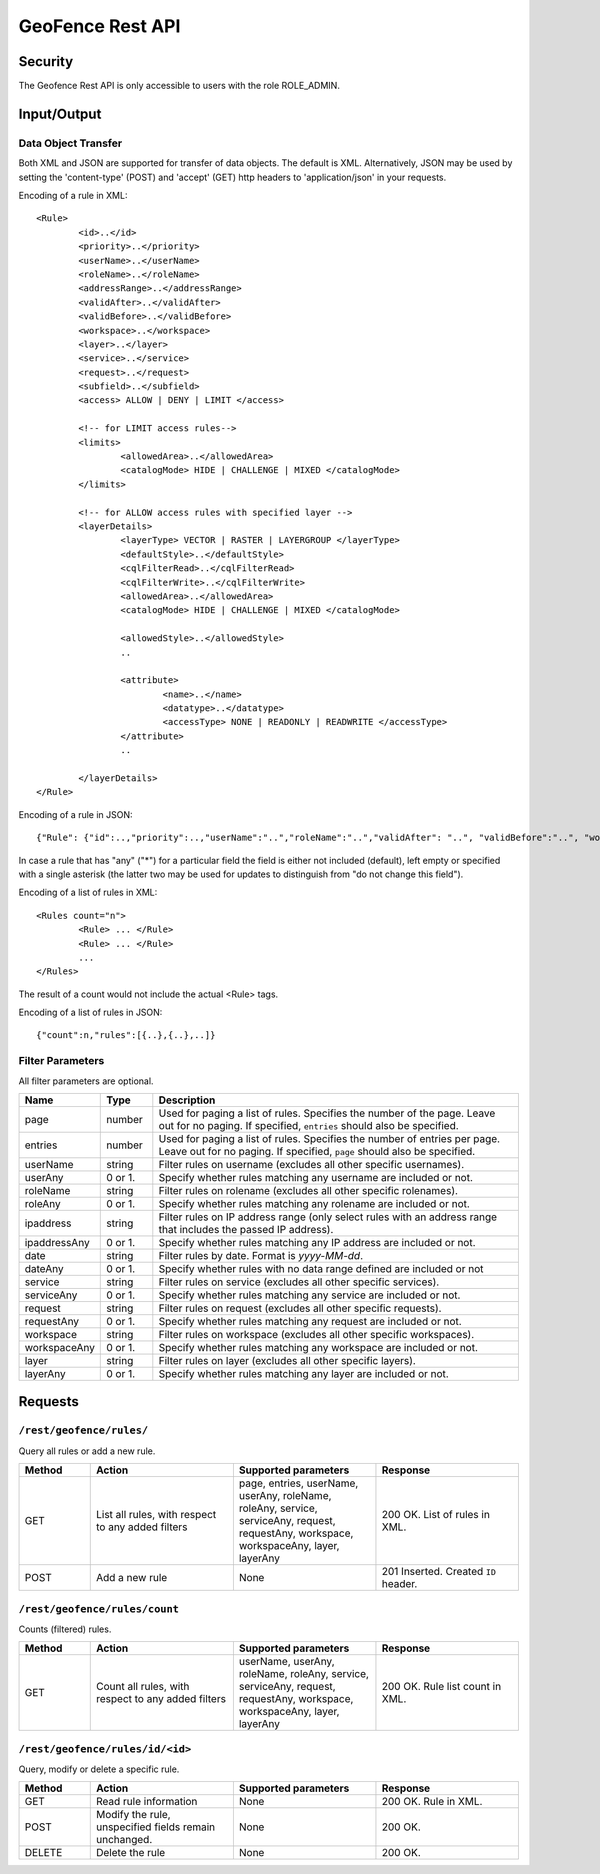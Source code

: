 .. _rest_api_geofence_server:

GeoFence Rest API
=================

Security
--------

The Geofence Rest API is only accessible to users with the role ROLE_ADMIN.

Input/Output
------------

Data Object Transfer
~~~~~~~~~~~~~~~~~~~~
Both XML and JSON are supported for transfer of data objects. The default is XML. Alternatively, JSON may be used by setting the 'content-type' (POST) and 'accept' (GET) http headers to 'application/json' in your requests.

Encoding of a rule in XML::

	<Rule>
		<id>..</id>
		<priority>..</priority>
		<userName>..</userName>
		<roleName>..</roleName>
                <addressRange>..</addressRange>
                <validAfter>..</validAfter>
                <validBefore>..</validBefore>
		<workspace>..</workspace>
		<layer>..</layer>
		<service>..</service>
		<request>..</request>
		<subfield>..</subfield>
		<access> ALLOW | DENY | LIMIT </access>
		
		<!-- for LIMIT access rules-->
		<limits> 
			<allowedArea>..</allowedArea>
			<catalogMode> HIDE | CHALLENGE | MIXED </catalogMode>
		</limits>
		
		<!-- for ALLOW access rules with specified layer -->
		<layerDetails>
			<layerType> VECTOR | RASTER | LAYERGROUP </layerType>
			<defaultStyle>..</defaultStyle>
			<cqlFilterRead>..</cqlFilterRead>
			<cqlFilterWrite>..</cqlFilterWrite>
			<allowedArea>..</allowedArea>
			<catalogMode> HIDE | CHALLENGE | MIXED </catalogMode>

			<allowedStyle>..</allowedStyle>
			..

			<attribute>
				<name>..</name>
				<datatype>..</datatype>
				<accessType> NONE | READONLY | READWRITE </accessType>
			</attribute>			
                        ..
			
		</layerDetails>
	</Rule>

Encoding of a rule in JSON::

	{"Rule": {"id":..,"priority":..,"userName":"..","roleName":"..","validAfter": "..", "validBefore":"..", "workspace":"..","layer":"..","service":"..","request":"..","subfield":"..","access":".."}}

In case a rule that has "any" ("*") for a particular field the field is either not included (default), left empty or specified with a single asterisk 
(the latter two may be used for updates to distinguish from "do not change this field").

Encoding of a list of rules in XML::

	<Rules count="n">
		<Rule> ... </Rule>
		<Rule> ... </Rule>
		...		
	</Rules>

The result of a count would not include the actual <Rule> tags.

Encoding of a list of rules in JSON::

	{"count":n,"rules":[{..},{..},..]}	


Filter Parameters
~~~~~~~~~~~~~~~~~

All filter parameters are optional.

.. list-table::
   :header-rows: 1
   :widths: 15 10 70

   * - Name
     - Type
     - Description
   * - page
     - number
     - Used for paging a list of rules. Specifies the number of the page. Leave out for no paging. If specified, ``entries`` should also be specified.
   * - entries
     - number
     - Used for paging a list of rules. Specifies the number of entries per page. Leave out for no paging. If specified, ``page`` should also be specified.
   * - userName
     - string
     - Filter rules on username (excludes all other specific usernames).
   * - userAny
     - 0 or 1. 
     - Specify whether rules matching any username are included or not.
   * - roleName
     - string
     - Filter rules on rolename (excludes all other specific rolenames).
   * - roleAny
     - 0 or 1. 
     - Specify whether rules matching any rolename are included or not.
   * - ipaddress
     - string
     - Filter rules on IP address range (only select rules with an address range that includes the passed IP address).
   * - ipaddressAny
     - 0 or 1. 
     - Specify whether rules matching any IP address are included or not.
   * - date
     - string
     - Filter rules by date. Format is `yyyy-MM-dd`.
   * - dateAny
     - 0 or 1. 
     - Specify whether rules with no data range defined are included or not
   * - service
     - string
     - Filter rules on service (excludes all other specific services).
   * - serviceAny
     - 0 or 1. 
     - Specify whether rules matching any service are included or not.
   * - request
     - string
     - Filter rules on request (excludes all other specific requests).
   * - requestAny
     - 0 or 1. 
     - Specify whether rules matching any request are included or not.
   * - workspace
     - string
     - Filter rules on workspace (excludes all other specific workspaces).
   * - workspaceAny
     - 0 or 1. 
     - Specify whether rules matching any workspace are included or not.
   * - layer
     - string
     - Filter rules on layer (excludes all other specific layers).
   * - layerAny
     - 0 or 1. 
     - Specify whether rules matching any layer are included or not.



Requests
--------

``/rest/geofence/rules/``
~~~~~~~~~~~~~~~~~~~~~~~~~

Query all rules or add a new rule.

.. list-table::
   :header-rows: 1
   :widths: 10 20 20 20

   * - Method
     - Action
     - Supported parameters
     - Response
   * - GET
     - List all rules, with respect to any added filters
     - page, entries, userName, userAny, roleName, roleAny, service, serviceAny, request, requestAny, workspace, workspaceAny, layer, layerAny
     - 200 OK. List of rules in XML.
   * - POST
     - Add a new rule
     - None
     - 201 Inserted. Created ``ID`` header.


``/rest/geofence/rules/count``
~~~~~~~~~~~~~~~~~~~~~~~~~~~~~~

Counts (filtered) rules.

.. list-table::
   :header-rows: 1
   :widths: 10 20 20 20

   * - Method
     - Action
     - Supported parameters
     - Response
   * - GET
     - Count all rules, with respect to any added filters
     - userName, userAny, roleName, roleAny, service, serviceAny, request, requestAny, workspace, workspaceAny, layer, layerAny
     - 200 OK. Rule list count in XML.

``/rest/geofence/rules/id/<id>``
~~~~~~~~~~~~~~~~~~~~~~~~~~~~~~~~

Query, modify or delete a specific rule.

.. list-table::
   :header-rows: 1
   :widths: 10 20 20 20

   * - Method
     - Action
     - Supported parameters
     - Response
   * - GET
     - Read rule information
     - None
     - 200 OK. Rule in XML.
   * - POST
     - Modify the rule, unspecified fields remain unchanged.
     - None
     - 200 OK.
   * - DELETE
     - Delete the rule
     - None
     - 200 OK.

